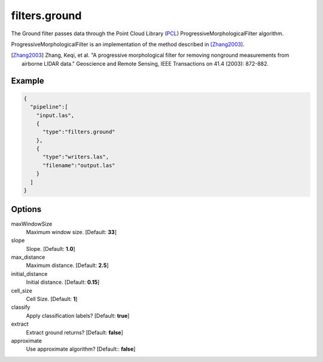 .. _filters.ground:

filters.ground
===============================================================================

The Ground filter passes data through the Point Cloud Library (`PCL`_)
ProgressiveMorphologicalFilter algorithm.

ProgressiveMorphologicalFilter is an implementation of the method described in
[Zhang2003]_.

.. [Zhang2003] Zhang, Keqi, et al. "A progressive morphological filter for removing nonground measurements from airborne LIDAR data." Geoscience and Remote Sensing, IEEE Transactions on 41.4 (2003): 872-882.

.. _`PCL`: http://www.pointclouds.org


Example
-------

.. code-block:: json

    {
      "pipeline":[
        "input.las",
        {
          "type":"filters.ground"
        },
        {
          "type":"writers.las",
          "filename":"output.las"
        }
      ]
    }

Options
-------------------------------------------------------------------------------

maxWindowSize
  Maximum window size. [Default: **33**]

slope
  Slope. [Default: **1.0**]

max_distance
  Maximum distance. [Default: **2.5**]

initial_distance
  Initial distance. [Default: **0.15**]

cell_size
  Cell Size. [Default: **1**]

classify
  Apply classification labels? [Default: **true**]

extract
  Extract ground returns? [Default: **false**]

approximate
  Use approximate algorithm? [Default:: **false**]

